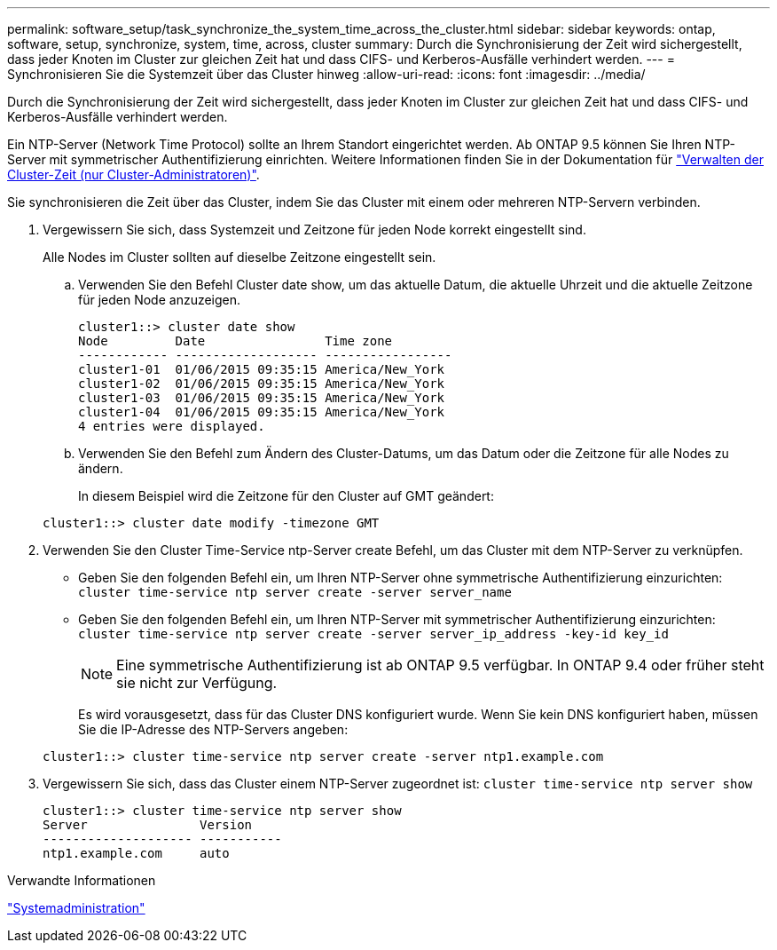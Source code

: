 ---
permalink: software_setup/task_synchronize_the_system_time_across_the_cluster.html 
sidebar: sidebar 
keywords: ontap, software, setup, synchronize, system, time, across, cluster 
summary: Durch die Synchronisierung der Zeit wird sichergestellt, dass jeder Knoten im Cluster zur gleichen Zeit hat und dass CIFS- und Kerberos-Ausfälle verhindert werden. 
---
= Synchronisieren Sie die Systemzeit über das Cluster hinweg
:allow-uri-read: 
:icons: font
:imagesdir: ../media/


[role="lead"]
Durch die Synchronisierung der Zeit wird sichergestellt, dass jeder Knoten im Cluster zur gleichen Zeit hat und dass CIFS- und Kerberos-Ausfälle verhindert werden.

Ein NTP-Server (Network Time Protocol) sollte an Ihrem Standort eingerichtet werden. Ab ONTAP 9.5 können Sie Ihren NTP-Server mit symmetrischer Authentifizierung einrichten. Weitere Informationen finden Sie in der Dokumentation für link:../system-admin/manage-cluster-time-concept.html["Verwalten der Cluster-Zeit (nur Cluster-Administratoren)"].

Sie synchronisieren die Zeit über das Cluster, indem Sie das Cluster mit einem oder mehreren NTP-Servern verbinden.

. Vergewissern Sie sich, dass Systemzeit und Zeitzone für jeden Node korrekt eingestellt sind.
+
Alle Nodes im Cluster sollten auf dieselbe Zeitzone eingestellt sein.

+
.. Verwenden Sie den Befehl Cluster date show, um das aktuelle Datum, die aktuelle Uhrzeit und die aktuelle Zeitzone für jeden Node anzuzeigen.
+
[listing]
----
cluster1::> cluster date show
Node         Date                Time zone
------------ ------------------- -----------------
cluster1-01  01/06/2015 09:35:15 America/New_York
cluster1-02  01/06/2015 09:35:15 America/New_York
cluster1-03  01/06/2015 09:35:15 America/New_York
cluster1-04  01/06/2015 09:35:15 America/New_York
4 entries were displayed.
----
.. Verwenden Sie den Befehl zum Ändern des Cluster-Datums, um das Datum oder die Zeitzone für alle Nodes zu ändern.
+
In diesem Beispiel wird die Zeitzone für den Cluster auf GMT geändert:

+
[listing]
----
cluster1::> cluster date modify -timezone GMT
----


. Verwenden Sie den Cluster Time-Service ntp-Server create Befehl, um das Cluster mit dem NTP-Server zu verknüpfen.
+
** Geben Sie den folgenden Befehl ein, um Ihren NTP-Server ohne symmetrische Authentifizierung einzurichten: `cluster time-service ntp server create -server server_name`
** Geben Sie den folgenden Befehl ein, um Ihren NTP-Server mit symmetrischer Authentifizierung einzurichten: `cluster time-service ntp server create -server server_ip_address -key-id key_id`
+

NOTE: Eine symmetrische Authentifizierung ist ab ONTAP 9.5 verfügbar. In ONTAP 9.4 oder früher steht sie nicht zur Verfügung.

+
Es wird vorausgesetzt, dass für das Cluster DNS konfiguriert wurde. Wenn Sie kein DNS konfiguriert haben, müssen Sie die IP-Adresse des NTP-Servers angeben:

+
[listing]
----
cluster1::> cluster time-service ntp server create -server ntp1.example.com
----


. Vergewissern Sie sich, dass das Cluster einem NTP-Server zugeordnet ist: `cluster time-service ntp server show`
+
[listing]
----
cluster1::> cluster time-service ntp server show
Server               Version
-------------------- -----------
ntp1.example.com     auto
----


.Verwandte Informationen
link:../system-admin/index.html["Systemadministration"]
